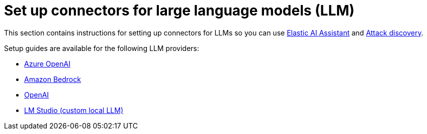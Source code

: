 [[llm-connector-guides]]
= Set up connectors for large language models (LLM)

This section contains instructions for setting up connectors for LLMs so you can use <<security-assistant, Elastic AI Assistant>> and <<attack-discovery, Attack discovery>>. 

Setup guides are available for the following LLM providers:

* <<assistant-connect-to-azure-openai, Azure OpenAI>>
* <<assistant-connect-to-bedrock, Amazon Bedrock>>
* <<assistant-connect-to-openai, OpenAI>>
* <<connect-to-byo-llm, LM Studio (custom local LLM)>>
